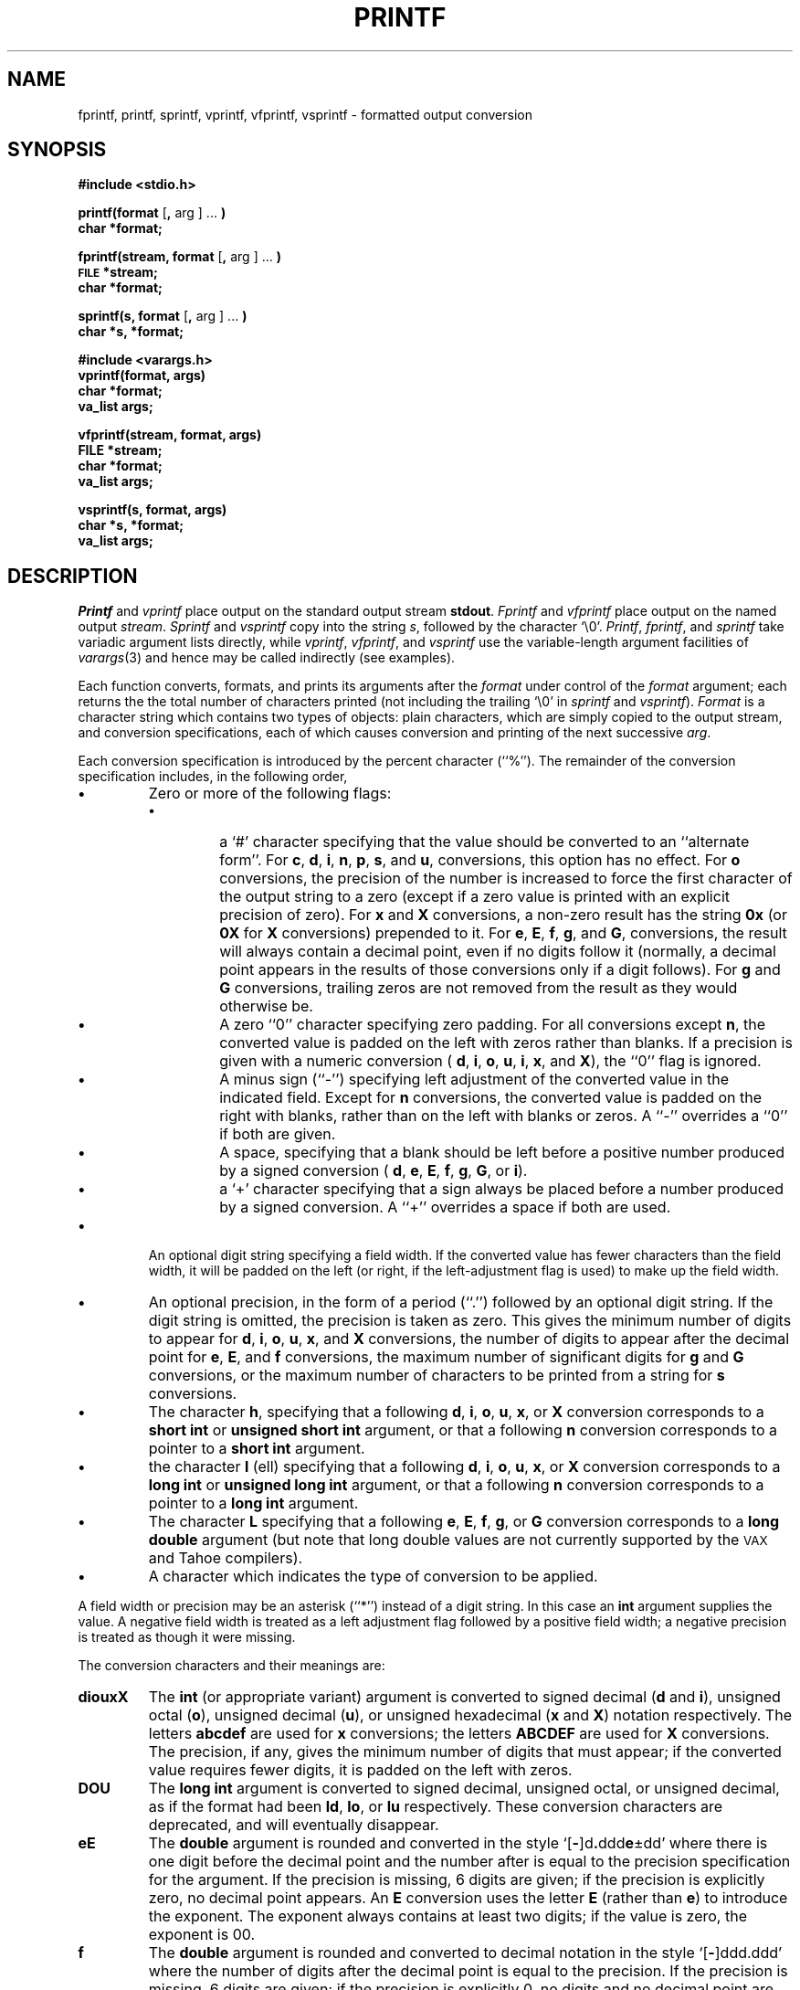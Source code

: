 .\"	@(#)printf.3	6.7 (Berkeley) 4/14/89
.\"
.TH PRINTF 3 "October 22, 1987"
.AT 3
.SH NAME
fprintf, printf, sprintf, vprintf, vfprintf, vsprintf - formatted
output conversion
.SH SYNOPSIS
.B #include <stdio.h>
.PP
.B printf(format
.RB [ ,
arg ] ...
.B )
.br
.B char *format;
.PP
.B fprintf(stream, format
.RB [ ,
arg ] ...
.B )
.br
.SM
.B FILE
.B *stream;
.br
.B char *format;
.PP
.B sprintf(s, format
.RB [ ,
arg ] ...
.B )
.br
.B char *s, *format;
.PP
.B #include <varargs.h>
.br
.B vprintf(format, args)
.br
.B char *format;
.br
.B va_list args;
.PP
.B vfprintf(stream, format, args)
.br
.B FILE *stream;
.br
.B char *format;
.br
.B va_list args;
.PP
.B vsprintf(s, format, args)
.br
.B char *s, *format;
.br
.B va_list args;
.SH DESCRIPTION
.I Printf
and
.I vprintf
place output on the standard output stream
.BR stdout .
.I Fprintf
and
.I vfprintf
place output on the named output
.IR stream .
.I Sprintf
and
.I vsprintf
copy into the string
.IR s ,
followed by the character `\e0'.
.IR Printf ,
.IR fprintf ,
and
.I sprintf
take variadic argument lists directly, while
.IR vprintf ,
.IR vfprintf ,
and
.I vsprintf
use the variable-length argument facilities of
.IR varargs (3)
and hence may be called indirectly (see examples).
.PP
Each function converts, formats, and prints its arguments after the
.I format
under control of the
.I format
argument; each returns the the total number of characters printed (not
including the trailing `\e0' in
.I sprintf
and
.IR vsprintf ).
.I Format
is a character string which contains two types of objects: plain characters,
which are simply copied to the output stream, and conversion specifications,
each of which causes conversion and printing of the next successive
.IR arg .
.PP
Each conversion specification is introduced by the percent character (``%'').
The remainder of the conversion specification includes, in the following
order,
.TP
.B \(bu
Zero or more of the following flags:
.RS
.TP
.B \(bu
a `#' character
specifying that the value should be converted to an ``alternate form''.
For 
.BR c ,
.BR d ,
.BR i ,
.BR n ,
.BR p ,
.BR s ,
and
.BR u ,
conversions, this option has no effect.
For 
.B o
conversions, the precision of the number is increased to force the first
character of the output string to a zero (except if a zero value is printed
with an explicit precision of zero).
For
.B x
and
.B X
conversions, a non-zero result has the string
.B 0x
(or
.B 0X
for
.B X
conversions) prepended to it.
For
.BR e ,
.BR E ,
.BR f ,
.BR g ,
and
.BR G ,
conversions, the result will always contain a decimal point, even if no
digits follow it (normally, a decimal point appears in the results of
those conversions only if a digit follows).
For
.B g
and
.B G
conversions, trailing zeros are not removed from the result as they
would otherwise be.
.TP
.B \(bu
A zero ``0'' character specifying zero padding.
For all conversions except
.BR n ,
the converted value is padded on the left with zeros rather than blanks.
If a precision is given with a numeric conversion (
.BR d ,
.BR i ,
.BR o ,
.BR u ,
.BR i ,
.BR x ,
and
.BR X ),
the ``0'' flag is ignored.
.TP
.B \(bu
A minus sign (``-'') specifying left adjustment of the converted value
in the indicated field.
Except for
.B n
conversions, the converted value is padded on the right with blanks,
rather than on the left with blanks or zeros.
A ``-'' overrides a ``0'' if both are given.
.TP
.B \(bu
A space, specifying that a blank should be left before a positive number
produced by a signed conversion (
.BR d ,
.BR e ,
.BR E ,
.BR f ,
.BR g ,
.BR G ,
or
.BR i ).
.TP
.B \(bu
a `+' character specifying that a sign always be placed before a
number produced by a signed conversion.
A ``+'' overrides a space if both are used.
.RE
.TP
.B \(bu
An optional digit string specifying a field width.
If the converted value has fewer characters than the field width, it will
be padded on the left (or right, if the left-adjustment flag is used) to
make up the field width.
.TP
.B \(bu
An optional precision, in the form of a period (``.'') followed by an
optional digit string.  If the digit string is omitted, the precision
is taken as zero.  This gives the minimum number of digits to appear for
.BR d ,
.BR i ,
.BR o ,
.BR u ,
.BR x ,
and
.B X
conversions, the number of digits to appear after the decimal point for
.BR e ,
.BR E ,
and
.B f
conversions, the maximum number of significant digits for
.B g
and
.B G
conversions, or the maximum number of characters to be printed from a
string for
.B s
conversions.
.TP
.B \(bu
The character
.BR h ,
specifying that a following
.BR d ,
.BR i ,
.BR o ,
.BR u ,
.BR x ,
or
.B X
conversion corresponds to a
.B "short int"
or
.B "unsigned short int"
argument, or that a following
.B n
conversion corresponds to a pointer to a
.B "short int"
argument.
.TP
.B \(bu
the character
.B l
(ell) specifying that a following
.BR d ,
.BR i ,
.BR o ,
.BR u ,
.BR x ,
or
.B X
conversion corresponds to a
.B "long int"
or
.B "unsigned long int"
argument, or that a following
.B n
conversion corresponds to a pointer to a
.B "long int"
argument.
.TP
.B \(bu
The character
.B L
specifying that a following
.BR e ,
.BR E ,
.BR f ,
.BR g ,
or
.B G
conversion corresponds to a
.B "long double"
argument (but note that long double values are not currently supported
by the \s-2VAX\s0 and Tahoe compilers).
.TP
.B \(bu
A character which indicates the type of conversion to be applied.
.PP
A field width or precision may be an asterisk (``*'') instead of a
digit string.
In this case an
.B int
argument supplies the value.
A negative field width is treated as a left adjustment flag followed by a
positive field width; a negative precision is treated as though it were
missing.
.PP
The conversion characters and their meanings are:
.TP
.B diouxX
The
.B int
(or appropriate variant) argument is converted to signed decimal
.RB ( d " and " i ),
unsigned octal
.RB ( o ),
unsigned decimal
.RB ( u ),
or unsigned hexadecimal
.RB ( x " and " X )
notation respectively.  The letters
.B abcdef
are used for
.B x
conversions; the letters
.B ABCDEF
are used for
.B X
conversions.
The precision, if any, gives the minimum number of digits that must
appear; if the converted value requires fewer digits, it is padded on
the left with zeros.
.TP
.B DOU
The
.B "long int"
argument is converted to signed decimal, unsigned octal, or unsigned
decimal, as if the format had been
.BR ld ,
.BR lo ,
or
.B lu
respectively.
These conversion characters are deprecated, and will eventually disappear.
.TP 8
.B eE
The
.B double
argument is rounded and converted in the style
`[\fB\-\fR]d\fB.\fRddd\fBe\fR\(+-dd' where there is one digit before the
decimal point and the number after is equal to the precision specification
for the argument.
If the precision is missing, 6 digits are given; if the precision is
explicitly zero, no decimal point appears.
An
.B E
conversion uses the letter
.B E
(rather than
.BR e )
to introduce the exponent.
The exponent always contains at least two digits; if the value is zero,
the exponent is 00.
.TP 8
.B f
The
.B double
argument is rounded and converted to decimal notation in the style
`[\fB\-\fR]ddd.ddd' where the number of digits after the decimal point
is equal to the precision.
If the precision is missing, 6 digits are given; if the precision is
explicitly 0, no digits and no decimal point are printed.
If a decimal point appears, at least one digit appears before it.
.TP 8
.B g
The
.B double
argument is printed in style
.B f
or
.B e
(or
.B E
for
.B G
conversions).
The precision specifies the number of significant digits.
If the precision is missing, 6 digits are given; if the precision is zero,
it is treated as 1.
Style
.B e
is used if the exponent from its conversion is less than -4 or greater than
or equal to the precision.
Trailing zeros are removed from the fractional part of the result; a
decimal point appears only if it is followed by at least one digit.
.TP 8
.B c
The
.B int
argument is converted to an
.B "unsigned char",
and the resulting character is printed.
.TP 8
.B s
The
.B "char *"
argument is taken to be a string (character pointer).
Characters from the string are printed until a null character is reached,
or until the number of characters indicated by the precision have been
printed, whichever occurs first; if a precision is given, no null character
need be present.
.TP 8
.B p
The
.B "void *"
pointer argument is printed in hexadecimal (as if by ``%x'' or ``%lx'').
.TP 8
.B n
The number of characters written so far is stored into the
integer indicated by the
.B "int *"
(or variant) pointer argument.
No argument is converted.
.TP 8
.B %
Prints a `%'; no argument is converted.
.PP
In no case does a non-existent or small field width cause truncation of
a field; if the result of a conversion is wider than the field width, the
field is expanded to contain it.
Similarly, padding takes place only if the specified field width exceeds
the actual width.
.PP
.SH EXAMPLES
.br
To print a date and time in the form `Sunday, July 3, 10:02',
where
.I weekday
and
.I month
are pointers to null-terminated strings:
.RS
.HP
.nh
printf("%s, %s %d, %02d:%.2d", weekday, month, day, hour, min);
.RE
.hy
.PP
To print
.if n pi
.if t \(*p
to 5 decimals:
.IP
printf("pi = %.5f", 4*atan(1.0));
.PP
To allocate a 128 byte string and print into it:
.RS
.nf
.ta 1i 2i
.sp
#include <stdio.h>
#include <varargs.h>
char *newfmt(va_alist)
	va_dcl
{
	char *p, *malloc(), fmt;
	va_list ap;
	if ((p = malloc(128)) == NULL)
		return (NULL);
	va_start(ap);
	fmt = va_arg(ap, char *);
	(void) vsprintf(p, fmt, ap);
	va_end(ap);
	return (p);
}
.RE
.fi
.SH "SEE ALSO"
putc(3), scanf(3)
.SH BUGS
The conversion formats ``%D'', ``%O'', and ``%U'' are not standard and
are provided only for backward compatibility.
The effect of padding the ``%p'' format with zeros (either by the ``0''
flag or by specifying a precision), and the benign effect (i.e., none)
of the ``#'' flag on ``%n'' and ``%p'' conversions, as well as other
nonsensical combinations such as ``%Ld'', are not standard; such combinations
should be avoided.

